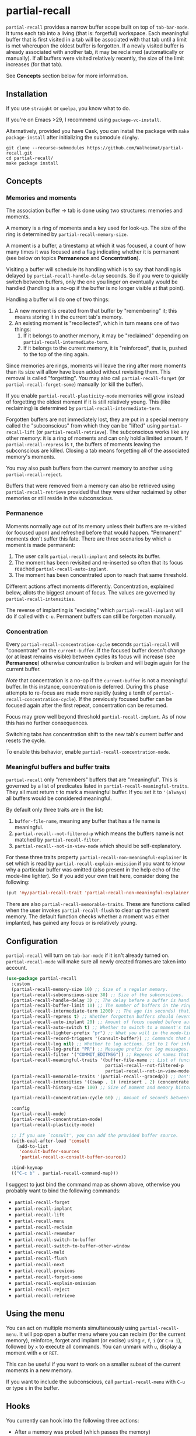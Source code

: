 * partial-recall

#+BEGIN_HTML
<a href='https://coveralls.io/github/Walheimat/partial-recall?branch=trunk'>
    <img
        src='https://coveralls.io/repos/github/Walheimat/partial-recall/badge.svg?branch=trunk'
        alt='Coverage Status'
    />
</a>
#+END_HTML

=partial-recall= provides a narrow buffer scope built on top of
=tab-bar-mode=. It turns each tab into a living (that is: forgetful)
workspace. Each meaningful buffer that is first visited in a tab will
be associated with that tab until a limit is met whereupon the oldest
buffer is forgotten. If a newly visited buffer is already associated
with another tab, it may be reclaimed (automatically or manually). If
all buffers were visited relatively recently, the size of the limit
increases (for that tab).

See *Concepts* section below for more information.

** Installation

If you use =straight= or =quelpa=, you know what to do.

If you're on Emacs >29, I recommend using =package-vc-install=.

Alternatively, provided you have Cask, you can install the package
with =make package-install= after initializing the submodule =dinghy=.

#+begin_src
git clone --recurse-submodules https://github.com/Walheimat/partial-recall.git
cd partial-recall/
make package install
#+end_src

** Concepts

*** Memories and moments

The association buffer → tab is done using two structures: memories
and moments.

A memory is a ring of moments and a key used for look-up. The size of
the ring is determined by =partial-recall-memory-size=.

A moment is a buffer, a timestamp at which it was focused, a count of
how many times it was focused and a flag indicating whether it is
permanent (see below on topics *Permanence* and *Concentration*).

Visiting a buffer will schedule its handling which is to say that
handling is delayed by =partial-recall-handle-delay= seconds. So if
you were to quickly switch between buffers, only the one you linger on
eventually would be handled (handling is a no-op if the buffer is no
longer visible at that point).

Handling a buffer will do one of two things:

1. A new moment is created from that buffer by "remembering" it; this
   means storing it in the current tab's memory.
2. An existing moment is "recollected", which in turn means one of two
   things:
   1. If it belongs to another memory, it may be "reclaimed" depending
      on =partial-recall-intermediate-term=.
   2. If it belongs to the current memory, it is "reinforced", that
      is, pushed to the top of the ring again.

Since memories are rings, moments will leave the ring after more
moments than its size will allow have been added without revisiting
them. This removal is called "forgetting". You may also call
=partial-recall-forget= (or =partial-recall-forget-some=) manually (or
kill the buffer).

If you enable =partial-recall-plasticity-mode= memories will grow
instead of forgetting the oldest moment if it is still relatively
young. This (like reclaiming) is determined by
=partial-recall-intermediate-term=.

Forgotten buffers are not immediately lost, they are put in a special
memory called the "subconscious" from which they can be "lifted" using
=partial-recall-lift= (or =partial-recall-retrieve=). The subconscious
works like any other memory: it is a ring of moments and can only hold
a limited amount. If =partial-recall-repress= is =t=, the buffers of
moments leaving the subconscious are killed. Closing a tab means
forgetting all of the associated memory's moments.

You may also push buffers from the current memory to another using
=partial-recall-reject=.

Buffers that were removed from a memory can also be retrieved using
=partial-recall-retrieve= provided that they were either reclaimed by
other memories or still reside in the subconscious.

*** Permanence

Moments normally age out of its memory unless their buffers are
re-visited (or focused upon) and refreshed before that would happen.
"Permanent" moments don't suffer this fate. There are three scenarios
by which a moment is made permanent:

1. The user calls =partial-recall-implant= and selects its buffer.
2. The moment has been revisited and re-inserted so often that its
   focus reached =partial-recall-auto-implant=.
3. The moment has been concentrated upon to reach that same threshold.

Different actions affect moments differently. Concentration, explained
below, allots the biggest amount of focus. The values are governed by
=partial-recall-intensities=.

The reverse of implanting is "excising" which =partial-recall-implant=
will do if called with =C-u=. Permanent buffers can still be forgotten
manually.

*** Concentration

Every =partial-recall-concentration-cycle= seconds =partial-recall=
will "concentrate" on the =current-buffer=. If the focused buffer
doesn't change (or at least remains visible) between cycles its focus
will increase (see *Permanence*) otherwise concentration is broken and
will begin again for the current buffer.

/Note/ that concentration is a no-op if the =current-buffer= is not a
meaningful buffer. In this instance, concentration is deferred. During
this phase attempts to re-focus are made more rapidly (using a tenth
of =partial-recall-concentration-cycle=). If the previously focused
buffer can be focused again after the first repeat, concentration can
be resumed.

Focus may grow well beyond threshold =partial-recall-implant=. As of
now this has no further consequences.

Switching tabs has concentration shift to the new tab's current buffer
and resets the cycle.

To enable this behavior, enable =partial-recall-concentration-mode=.

*** Meaningful buffers and buffer traits

=partial-recall= only "remembers" buffers that are "meaningful". This
is governed by a list of predicates listed in
=partial-recall-meaningful-traits=. They all must return =t= to mark a
meaningful buffer. If you set it to ='(always)= all buffers would be
considered meaningful.

By default only three traits are in the list:

1. =buffer-file-name=, meaning any buffer that has a file name is
   meaningful.
2. =partial-recall--not-filtered-p= which means the buffers name is
   not matched by =partial-recall-filter=.
3. =partial-recall--not-in-view-mode= which should be
   self-explanatory.

For these three traits property
=partial-recall-non-meaningful-explainer= is set which is read by
=partial-recall-explain-omission= if you want to know why a particular
buffer was omitted (also present in the help echo of the mode-line
lighter). So if you add your own trait here, consider doing the
following:

#+begin_src emacs-lisp
(put 'my/partial-recall-trait 'partial-recall-non-meaningful-explainer "I have my reasons")
#+end_src

There are also =partial-recall-memorable-traits=. These are functions
called when the user invokes =partial-recall-flush= to clear up the
current memory. The default function checks whether a moment was
either implanted, has gained any focus or is relatively young.

** Configuration

=partial-recall= will turn on =tab-bar-mode= if it isn't already turned
on. =partial-recall-mode= will make sure all newly created frames are
taken into account.

#+begin_src emacs-lisp
(use-package partial-recall
  :custom
  (partial-recall-memory-size 10) ;; Size of a regular memory.
  (partial-recall-subconscious-size 30) ;; Size of the subconscious.
  (partial-recall-handle-delay 3) ;; The delay before a buffer is handled (remembered or re-inforced).
  (partial-recall-buffer-limit 10) ;; The number of buffers in the ring.
  (partial-recall-intermediate-term 1200) ;; The age (in seconds) that, when exceeded, will allow reclaiming.
  (partial-recall-repress t) ;; Whether forgotten buffers should (eventually) be killed.
  (partial-recall-auto-implant 20) ;; Amount of focus needed before auto-implanting.
  (partial-recall-auto-switch t) ;; Whether to switch to a moment's tab automatically.
  (partial-recall-lighter-prefix "pr") ;; What you will in the mode-line.
  (partial-recall-record-triggers '(consult-buffer)) ;; Commands that might obscure buffers before they are handled.
  (partial-recall-log nil) ;; Whether to log actions. Set to 1 for info logs and 0 for debug logs.
  (partial-recall-log-prefix "PR") ;; Message prefix for log messages.
  (partial-recall-filter '("COMMIT_EDITMSG")) ;; Regexes of names that should be ignored.
  (partial-recall-meaningful-traits '(buffer-file-name ;; List of functions that determine eligible buffers.
                                      partial-recall--not-filtered-p
                                      partial-recall--not-in-view-mode-p))
  (partial-recall-memorable-traits '(partial-recall--gracedp)) ;; Don't flush recent and implanted moments.
  (partial-recall-intensities '((swap . 1) (reinsert . 2) (concentrate . 2))) ;; Focus gained from actions.
  (partial-recall-history-size 100) ;; Size of moment and memory history.

  (partial-recall-concentration-cycle 60) ;; Amount of seconds between checking whether a buffer remained visible.

  :config
  (partial-recall-mode)
  (partial-recall-concentration-mode)
  (partial-recall-plasticity-mode)

  ;; If you use `consult', you can add the provided buffer source.
  (with-eval-after-load 'consult
    (add-to-list
     'consult-buffer-sources
     'partial-recall-x-consult-buffer-source))

  :bind-keymap
  (("C-c b" . partial-recall-command-map)))
#+end_src

I suggest to just bind the command map as shown above, otherwise you
probably want to bind the following commands:

- =partial-recall-forget=
- =partial-recall-implant=
- =partial-recall-lift=
- =partial-recall-menu=
- =partial-recall-reclaim=
- =partial-recall-remember=
- =partial-recall-switch-to-buffer=
- =partial-recall-switch-to-buffer-other-window=
- =partial-recall-meld=
- =partial-recall-flush=
- =partial-recall-next=
- =partial-recall-previous=
- =partial-recall-forget-some=
- =partial-recall-explain-omission=
- =partial-recall-reject=
- =partial-recall-retrieve=

** Using the menu

You can act on multiple moments simultaneously using
=partial-recall-menu=. It will pop open a buffer menu where you can
reclaim (for the current memory), reinforce, forget and implant (or
excise) using =r=, =f=, =i= (or =C-u i=), followed by =x= to execute
all commands. You can unmark with =u=, display a moment with =e= or
=RET=.

This can be useful if you want to work on a smaller subset of the
current moments in a new memory.

If you want to include the subconscious, call =partial-recall-menu=
with =C-u= or type =s= in the buffer.

** Hooks

You currently can hook into the following three actions:

- After a memory was probed (which passes the memory)
- After a moment's permanence has changed (which passes moment and
  permanence)
- After a moment was inserted (passing the inserted moment).
